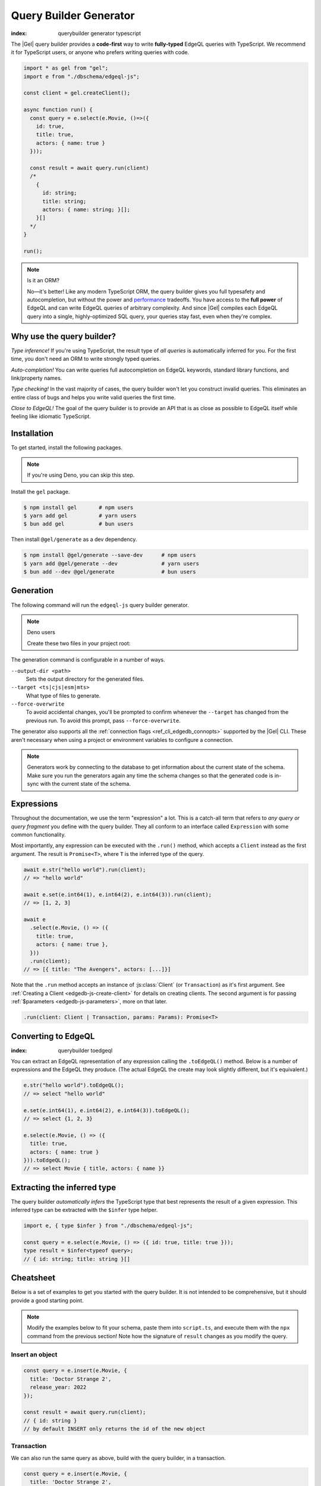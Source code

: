 .. _edgedb-js-qb:

=======================
Query Builder Generator
=======================
:index: querybuilder generator typescript

The |Gel| query builder provides a **code-first** way to write
**fully-typed** EdgeQL queries with TypeScript. We recommend it for TypeScript
users, or anyone who prefers writing queries with code.

.. code-block:: typescript

  import * as gel from "gel";
  import e from "./dbschema/edgeql-js";

  const client = gel.createClient();

  async function run() {
    const query = e.select(e.Movie, ()=>({
      id: true,
      title: true,
      actors: { name: true }
    }));

    const result = await query.run(client)
    /*
      {
        id: string;
        title: string;
        actors: { name: string; }[];
      }[]
    */
  }

  run();

.. note:: Is it an ORM?

  No—it's better! Like any modern TypeScript ORM, the query builder gives you
  full typesafety and autocompletion, but without the power and `performance
  <https://github.com/geldata/imdbench>`_
  tradeoffs. You have access to the **full power** of EdgeQL and can write
  EdgeQL queries of arbitrary complexity. And since |Gel| compiles each
  EdgeQL query into a single, highly-optimized SQL query, your queries stay
  fast, even when they're complex.

Why use the query builder?
--------------------------

*Type inference!* If you're using TypeScript, the result type of *all
queries* is automatically inferred for you. For the first time, you don't
need an ORM to write strongly typed queries.

*Auto-completion!* You can write queries full autocompletion on EdgeQL
keywords, standard library functions, and link/property names.

*Type checking!* In the vast majority of cases, the query builder won't let
you construct invalid queries. This eliminates an entire class of bugs and
helps you write valid queries the first time.

*Close to EdgeQL!* The goal of the query builder is to provide an API that is as
close as possible to EdgeQL itself while feeling like idiomatic TypeScript.

Installation
------------

To get started, install the following packages.

.. note::

  If you're using Deno, you can skip this step.

Install the ``gel`` package.

.. code-block:: bash

  $ npm install gel       # npm users
  $ yarn add gel          # yarn users
  $ bun add gel           # bun users

Then install ``@gel/generate`` as a dev dependency.

.. code-block:: bash

  $ npm install @gel/generate --save-dev      # npm users
  $ yarn add @gel/generate --dev              # yarn users
  $ bun add --dev @gel/generate               # bun users


Generation
----------

The following command will run the ``edgeql-js`` query builder generator.

.. tabs::

  .. code-tab:: bash
    :caption: Node.js

    $ npx @gel/generate edgeql-js

  .. code-tab:: bash
    :caption: Deno

    $ deno run --allow-all --unstable https://deno.land/x/gel/generate.ts edgeql-js

  .. code-tab:: bash
    :caption: Bun

    $ bunx @gel/generate edgeql-js

.. note:: Deno users

    Create these two files in your project root:

    .. code-block:: json
        :caption: importMap.json

        {
          "imports": {
            "gel": "https://deno.land/x/gel/mod.ts",
            "gel/": "https://deno.land/x/gel/"
          }
        }

    .. code-block:: json
        :caption: deno.js

        {
          "importMap": "./importMap.json"
        }

The generation command is configurable in a number of ways.

``--output-dir <path>``
  Sets the output directory for the generated files.

``--target <ts|cjs|esm|mts>``
  What type of files to generate.

``--force-overwrite``
  To avoid accidental changes, you'll be prompted to confirm whenever the
  ``--target`` has changed from the previous run. To avoid this prompt, pass
  ``--force-overwrite``.

The generator also supports all the :ref:`connection flags
<ref_cli_edgedb_connopts>` supported by the |Gel| CLI. These aren't
necessary when using a project or environment variables to configure a
connection.

.. note::

   Generators work by connecting to the database to get information about the current state of the schema. Make sure you run the generators again any time the schema changes so that the generated code is in-sync with the current state of the schema.

.. _edgedb-js-execution:

Expressions
-----------

Throughout the documentation, we use the term "expression" a lot. This is a
catch-all term that refers to *any query or query fragment* you define with
the query builder. They all conform to an interface called ``Expression`` with
some common functionality.

Most importantly, any expression can be executed with the ``.run()`` method,
which accepts a ``Client`` instead as the first argument. The result is
``Promise<T>``, where ``T`` is the inferred type of the query.

.. code-block:: typescript

  await e.str("hello world").run(client);
  // => "hello world"

  await e.set(e.int64(1), e.int64(2), e.int64(3)).run(client);
  // => [1, 2, 3]

  await e
    .select(e.Movie, () => ({
      title: true,
      actors: { name: true },
    }))
    .run(client);
  // => [{ title: "The Avengers", actors: [...]}]

Note that the ``.run`` method accepts an instance of :js:class:`Client` (or
``Transaction``) as it's first argument. See :ref:`Creating a Client
<edgedb-js-create-client>` for details on creating clients. The second
argument is for passing :ref:`$parameters <edgedb-js-parameters>`, more on
that later.

.. code-block:: typescript

  .run(client: Client | Transaction, params: Params): Promise<T>


Converting to EdgeQL
--------------------
:index: querybuilder toedgeql

You can extract an EdgeQL representation of any expression calling the
``.toEdgeQL()`` method. Below is a number of expressions and the EdgeQL they
produce. (The actual EdgeQL the create may look slightly different, but it's
equivalent.)

.. code-block:: typescript

  e.str("hello world").toEdgeQL();
  // => select "hello world"

  e.set(e.int64(1), e.int64(2), e.int64(3)).toEdgeQL();
  // => select {1, 2, 3}

  e.select(e.Movie, () => ({
    title: true,
    actors: { name: true }
  })).toEdgeQL();
  // => select Movie { title, actors: { name }}

Extracting the inferred type
----------------------------

The query builder *automatically infers* the TypeScript type that best
represents the result of a given expression. This inferred type can be
extracted with the ``$infer`` type helper.

.. code-block:: typescript

  import e, { type $infer } from "./dbschema/edgeql-js";

  const query = e.select(e.Movie, () => ({ id: true, title: true }));
  type result = $infer<typeof query>;
  // { id: string; title: string }[]

Cheatsheet
----------

Below is a set of examples to get you started with the query builder. It is
not intended to be comprehensive, but it should provide a good starting point.

.. note::

  Modify the examples below to fit your schema, paste them into ``script.ts``,
  and execute them with the ``npx`` command from the previous section! Note
  how the signature of ``result`` changes as you modify the query.

Insert an object
^^^^^^^^^^^^^^^^

.. code-block:: typescript

  const query = e.insert(e.Movie, {
    title: 'Doctor Strange 2',
    release_year: 2022
  });

  const result = await query.run(client);
  // { id: string }
  // by default INSERT only returns the id of the new object

.. _edgedb-js-qb-transaction:

Transaction
^^^^^^^^^^^

We can also run the same query as above, build with the query builder, in a
transaction.

.. code-block:: typescript

  const query = e.insert(e.Movie, {
    title: 'Doctor Strange 2',
    release_year: 2022
  });

  await client.transaction(async (tx) => {
    const result = await query.run(tx);
    // { id: string }
  });


Select objects
^^^^^^^^^^^^^^

.. code-block:: typescript

  const query = e.select(e.Movie, () => ({
    id: true,
    title: true,
  }));

  const result = await query.run(client);
  // { id: string; title: string; }[]

To select all properties of an object, use the spread operator with the
special ``*`` property:

.. code-block:: typescript

  const query = e.select(e.Movie, () => ({
    ...e.Movie['*']
  }));

  const result = await query.run(client);
  /*
    {
      id: string;
      title: string;
      release_year: number | null;  # optional property
    }[]
  */

Nested shapes
^^^^^^^^^^^^^

.. code-block:: typescript

  const query = e.select(e.Movie, () => ({
    id: true,
    title: true,
    actors: {
      name: true,
    }
  }));

  const result = await query.run(client);
  /*
    {
      id: string;
      title: string;
      actors: { name: string; }[];
    }[]
  */

Filtering
^^^^^^^^^

Pass a boolean expression as the special key ``filter`` to filter the results.

.. code-block:: typescript

  const query = e.select(e.Movie, (movie) => ({
    id: true,
    title: true,
    // special "filter" key
    filter: e.op(movie.release_year, ">", 1999)
  }));

  const result = await query.run(client);
  // { id: string; title: number }[]

Since ``filter`` is a reserved keyword in EdgeQL, the special ``filter`` key can
live alongside your property keys without a risk of collision.

.. note::

  The ``e.op`` function is used to express EdgeQL operators. It is documented in
  more detail below and on the :ref:`Functions and operators
  <edgedb-js-funcops>` page.

Select a single object
^^^^^^^^^^^^^^^^^^^^^^

To select a particular object, use the ``filter_single`` key. This tells the
query builder to expect a singleton result.

.. code-block:: typescript

  const query = e.select(e.Movie, (movie) => ({
    id: true,
    title: true,
    release_year: true,

    filter_single: e.op(
      movie.id,
      "=",
      e.uuid("2053a8b4-49b1-437a-84c8-e1b0291ccd9f")
    },
  }));

  const result = await query.run(client);
  // { id: string; title: string; release_year: number | null }

For convenience ``filter_single`` also supports a simplified syntax that
eliminates the need for ``e.op`` when used on exclusive properties:

.. code-block:: typescript

  e.select(e.Movie, (movie) => ({
    id: true,
    title: true,
    release_year: true,

    filter_single: { id: "2053a8b4-49b1-437a-84c8-e1b0291ccd9f" },
  }));

This also works if an object type has a composite exclusive constraint:

.. code-block:: typescript

  /*
    type Movie {
      ...
      constraint exclusive on (.title, .release_year);
    }
  */

  e.select(e.Movie, (movie) => ({
    title: true,
    filter_single: {
      title: "The Avengers",
      release_year: 2012
    },
  }));


Ordering and pagination
^^^^^^^^^^^^^^^^^^^^^^^

The special keys ``order_by``, ``limit``, and ``offset`` correspond to
equivalent EdgeQL clauses.

.. code-block:: typescript

  const query = e.select(e.Movie, (movie) => ({
    id: true,
    title: true,

    order_by: movie.title,
    limit: 10,
    offset: 10
  }));

  const result = await query.run(client);
  // { id: true; title: true }[]

Operators
^^^^^^^^^

Note that the filter expression above uses ``e.op`` function, which is how to
use *operators* like ``=``, ``>=``, ``++``, and ``and``.

.. code-block:: typescript

  // prefix (unary) operators
  e.op("not", e.bool(true));      // not true
  e.op("exists", e.set("hi"));    // exists {"hi"}

  // infix (binary) operators
  e.op(e.int64(2), "+", e.int64(2)); // 2 + 2
  e.op(e.str("Hello "), "++", e.str("World!")); // "Hello " ++ "World!"

  // ternary operator (if/else)
  e.op(e.str("😄"), "if", e.bool(true), "else", e.str("😢"));
  // "😄" if true else "😢"


Update objects
^^^^^^^^^^^^^^

.. code-block:: typescript

  const query = e.update(e.Movie, (movie) => ({
    filter_single: { title: "Doctor Strange 2" },
    set: {
      title: "Doctor Strange in the Multiverse of Madness",
    },
  }));

  const result = await query.run(client);

Delete objects
^^^^^^^^^^^^^^

.. code-block:: typescript

  const query = e.delete(e.Movie, (movie) => ({
    filter: e.op(movie.title, 'ilike', "the avengers%"),
  }));

  const result = await query.run(client);
  // { id: string }[]

Delete multiple objects using an array of properties:

.. code-block:: typescript

  const titles = ["The Avengers", "Doctor Strange 2"];
  const query = e.delete(e.Movie, (movie) => ({
    filter: e.op(
      movie.title,
      "in",
      e.array_unpack(e.literal(e.array(e.str), titles))
    )
  }));
  const result = await query.run(client);
  // { id: string }[]

Note that we have to use ``array_unpack`` to cast our ``array<str>`` into a
``set<str>`` since the ``in`` operator works on sets. And we use ``literal`` to
create a custom literal since we're inlining the titles array into our query.

Here's an example of how to do this with params:

.. code-block:: typescript

  const query = e.params({ titles: e.array(e.str) }, ({ titles }) =>
    e.delete(e.Movie, (movie) => ({
      filter: e.op(movie.title, "in", e.array_unpack(titles)),
    }))
  );

  const result = await query.run(client, {
    titles: ["The Avengers", "Doctor Strange 2"],
  });
  // { id: string }[]

Compose queries
^^^^^^^^^^^^^^^

All query expressions are fully composable; this is one of the major
differentiators between this query builder and a typical ORM. For instance, we
can ``select`` an ``insert`` query in order to fetch properties of the object we
just inserted.


.. code-block:: typescript

  const newMovie = e.insert(e.Movie, {
    title: "Iron Man",
    release_year: 2008
  });

  const query = e.select(newMovie, () => ({
    title: true,
    release_year: true,
    num_actors: e.count(newMovie.actors)
  }));

  const result = await query.run(client);
  // { title: string; release_year: number; num_actors: number }

Or we can use subqueries inside mutations.

.. code-block:: typescript

  // select Doctor Strange
  const drStrange = e.select(e.Movie, (movie) => ({
    filter_single: { title: "Doctor Strange" }
  }));

  // select actors
  const actors = e.select(e.Person, (person) => ({
    filter: e.op(
      person.name,
      "in",
      e.set("Benedict Cumberbatch", "Rachel McAdams")
    )
  }));

  // add actors to cast of drStrange
  const query = e.update(drStrange, () => ({
    actors: { "+=": actors }
  }));

  const result = await query.run(client);


Parameters
^^^^^^^^^^

.. code-block:: typescript

  const query = e.params({
    title: e.str,
    release_year: e.int64,
  },
  (params) => {
    return e.insert(e.Movie, {
      title: params.title,
      release_year: params.release_year,
    }))
  };

  const result = await query.run(client, {
    title: "Thor: Love and Thunder",
    release_year: 2022,
  });
  // { id: string }

.. note::

  Continue reading for more complete documentation on how to express any
  EdgeQL query with the query builder.


.. _ref_edgedbjs_globals:

Globals
^^^^^^^

Reference global variables.

.. code-block:: typescript

  e.global.user_id;
  e.default.global.user_id;  // same as above
  e.my_module.global.some_value;

Other modules
^^^^^^^^^^^^^

Reference entities in modules other than ``default``.

The ``Vampire`` type in a module named ``characters``:

.. code-block:: typescript

  e.characters.Vampire;

As shown in "Globals," a global ``some_value`` in a module ``my_module``:

.. code-block:: typescript

  e.my_module.global.some_value;
